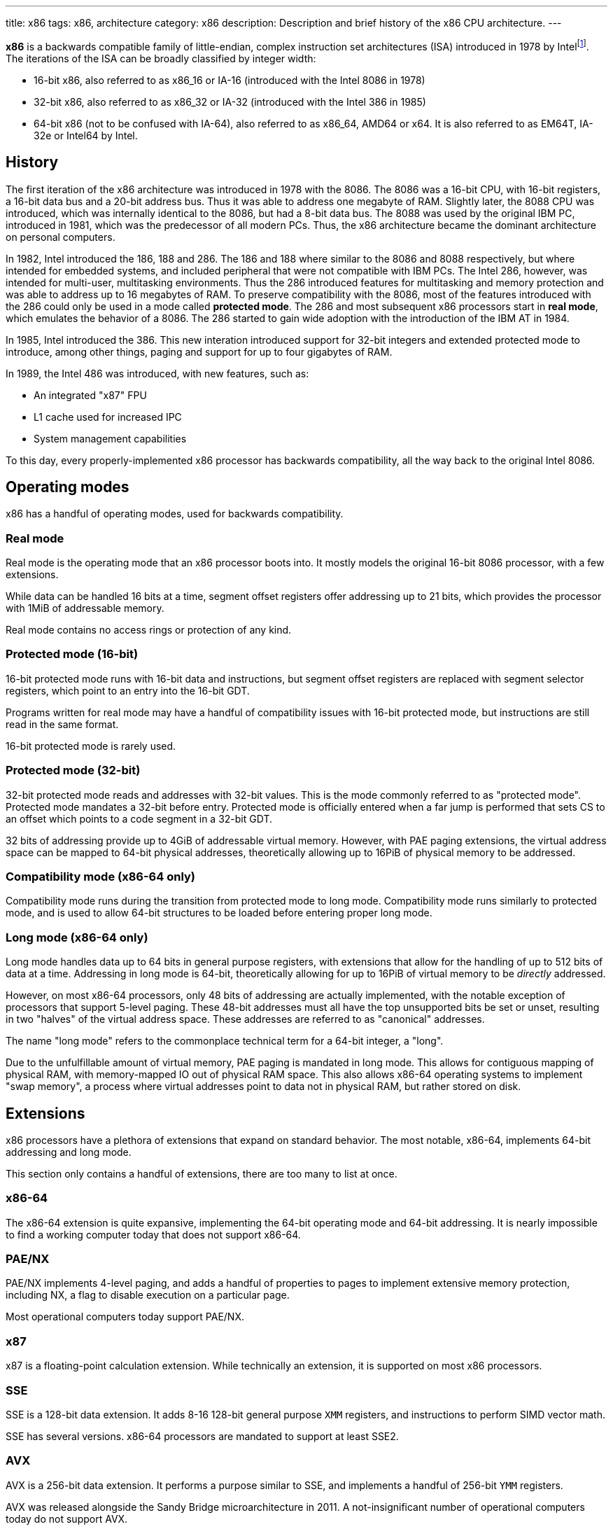 ---
title: x86
tags: x86, architecture
category: x86
description: Description and brief history of the x86 CPU architecture.
---

*x86* is a backwards compatible family of little-endian, complex instruction
set architectures (ISA) introduced in 1978 by
Intelfootnote:[https://www.intel.com/content/www/us/en/developer/articles/technical/intel-sdm.html].
The iterations of the ISA can be broadly classified by integer width:

* 16-bit x86, also referred to as x86_16 or IA-16 (introduced with the Intel
  8086 in 1978)
* 32-bit x86, also referred to as x86_32 or IA-32 (introduced with the Intel
  386 in 1985)
* 64-bit x86 (not to be confused with IA-64), also referred to as x86_64, AMD64
  or x64.
  It is also referred to as EM64T, IA-32e or Intel64 by Intel.

== History
The first iteration of the x86 architecture was introduced in 1978 with the
8086.
The 8086 was a 16-bit CPU, with 16-bit registers, a 16-bit data bus and a
20-bit address bus.
Thus it was able to address one megabyte of RAM.
Slightly later, the 8088 CPU was introduced, which was internally identical to
the 8086, but had a 8-bit data bus.
The 8088 was used by the original IBM PC, introduced in 1981, which was the
predecessor of all modern PCs.
Thus, the x86 architecture became the dominant architecture on personal
computers.

In 1982, Intel introduced the 186, 188 and 286.
The 186 and 188 where similar to the 8086 and 8088 respectively, but where
intended for embedded systems, and included peripheral that were not compatible
with IBM PCs.
The Intel 286, however, was intended for multi-user, multitasking environments.
Thus the 286 introduced features for multitasking and memory protection and was
able to address up to 16 megabytes of RAM.
To preserve compatibility with the 8086, most of the features introduced with
the 286 could only be used in a mode called *protected mode*.
The 286 and most subsequent x86 processors start in *real mode*, which emulates
the behavior of a 8086.
The 286 started to gain wide adoption with the introduction of the IBM AT in
1984.

In 1985, Intel introduced the 386.
This new interation introduced support for 32-bit integers and extended
protected mode to introduce, among other things, paging and support for up to
four gigabytes of RAM.

In 1989, the Intel 486 was introduced, with new features, such as:

- An integrated "x87" FPU
- L1 cache used for increased IPC
- System management capabilities

To this day, every properly-implemented x86 processor has backwards
compatibility, all the way back to the original Intel 8086.

== Operating modes

x86 has a handful of operating modes, used for backwards compatibility.

=== Real mode
Real mode is the operating mode that an x86 processor boots into. It mostly
models the original 16-bit 8086 processor, with a few extensions.

While data can be handled 16 bits at a time, segment offset registers offer
addressing up to 21 bits, which provides the processor with 1MiB of addressable
memory.

Real mode contains no access rings or protection of any kind.

=== Protected mode (16-bit)
16-bit protected mode runs with 16-bit data and instructions, but segment
offset registers are replaced with segment selector registers, which point to
an entry into the 16-bit GDT.

Programs written for real mode may have a handful of compatibility issues with
16-bit protected mode, but instructions are still read in the same format.

16-bit protected mode is rarely used.

=== Protected mode (32-bit)
32-bit protected mode reads and addresses with 32-bit values. This is the mode
commonly referred to as "protected mode".
Protected mode mandates a 32-bit before entry.
Protected mode is officially entered when a far jump is performed that sets CS
to an offset which points to a code segment in a 32-bit GDT.

32 bits of addressing provide up to 4GiB of addressable virtual memory.
However, with PAE paging extensions, the virtual address space can be mapped to
64-bit physical addresses, theoretically allowing up to 16PiB of physical
memory to be addressed.

=== Compatibility mode (x86-64 only)
Compatibility mode runs during the transition from protected mode to long mode.
Compatibility mode runs similarly to protected mode, and is used to allow
64-bit structures to be loaded before entering proper long mode.

=== Long mode (x86-64 only)
Long mode handles data up to 64 bits in general purpose registers, with
extensions that allow for the handling of up to 512 bits of data at a time.
Addressing in long mode is 64-bit, theoretically allowing for up to 16PiB of
virtual memory to be _directly_ addressed.

However, on most x86-64 processors, only 48 bits of addressing are actually
implemented, with the notable exception of processors that support 5-level
paging.
These 48-bit addresses must all have the top unsupported bits be set or unset,
resulting in two "halves" of the virtual address space. These addresses are
referred to as "canonical" addresses.

The name "long mode" refers to the commonplace technical term for a 64-bit
integer, a "long".

Due to the unfulfillable amount of virtual memory, PAE paging is mandated in
long mode.
This allows for contiguous mapping of physical RAM, with memory-mapped IO out
of physical RAM space.
This also allows x86-64 operating systems to implement "swap memory", a process
where virtual addresses point to data not in physical RAM, but rather stored on
disk.

== Extensions
x86 processors have a plethora of extensions that expand on standard behavior.
The most notable, x86-64, implements 64-bit addressing and long mode. 

This section only contains a handful of extensions, there are too many to list
at once.

=== x86-64
The x86-64 extension is quite expansive, implementing the 64-bit operating mode
and 64-bit addressing.
It is nearly impossible to find a working computer today that does not support
x86-64.

=== PAE/NX
PAE/NX implements 4-level paging, and adds a handful of properties to pages to
implement extensive memory protection, including NX, a flag to disable
execution on a particular page. 

Most operational computers today support PAE/NX.

=== x87
x87 is a floating-point calculation extension.
While technically an extension, it is supported on most x86 processors.

=== SSE
SSE is a 128-bit data extension.
It adds 8-16 128-bit general purpose `XMM` registers, and instructions to
perform SIMD vector math. 

SSE has several versions. x86-64 processors are mandated to support at least
SSE2.

=== AVX
AVX is a 256-bit data extension. It performs a purpose similar to SSE, and
implements a handful of 256-bit `YMM` registers.

AVX was released alongside the Sandy Bridge microarchitecture in 2011.
A not-insignificant number of operational computers today do not support AVX.

==== AVX-512
AVX-512 is not a single extension, but rather a family of extensions.
It is similar to AVX, but implements a handful of 512-bit `ZMM` registers.

AVX-512 is quite new, with consumer processors supporting AVX-512 being
released in 2018.footnote:[https://web.archive.org/web/20161023135525/http://www.legitreviews.com/intel-cannonlake-added-to-llvms-clang_179210]
It is yet to become widely supported.

== See Also
* https://en.wikipedia.org/wiki/X86[x86 on Wikipedia]
* https://www.amd.com/en/support/tech-docs/amd64-architecture-programmers-manual-volumes-1-5[AMD64 Architecture Programmers' Manuals]
* https://www.intel.com/content/www/us/en/developer/articles/technical/intel-sdm.html[Intel Software Developer Manuals]
